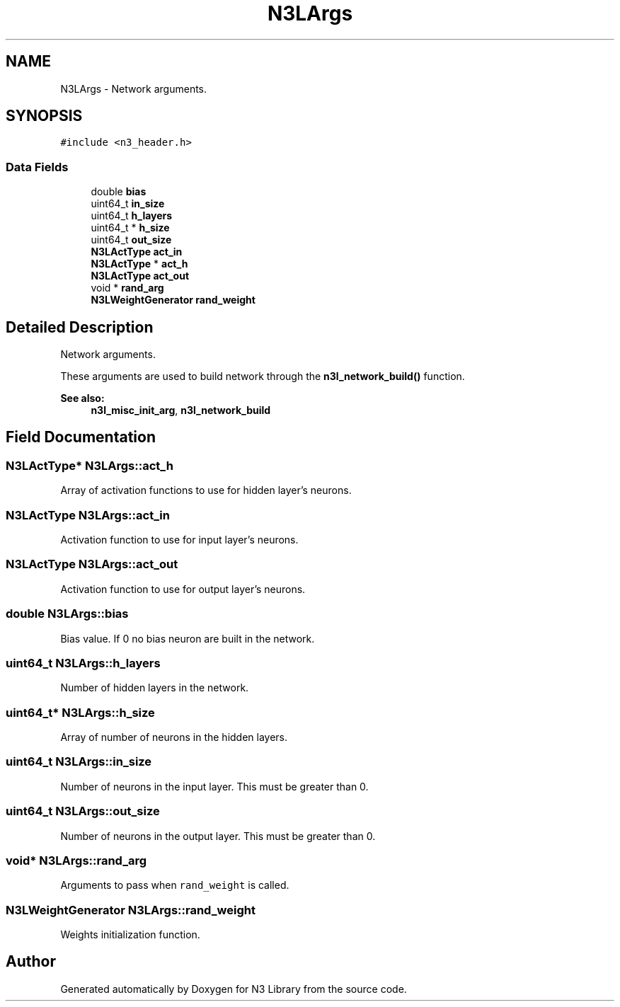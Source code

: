 .TH "N3LArgs" 3 "Wed Aug 29 2018" "N3 Library" \" -*- nroff -*-
.ad l
.nh
.SH NAME
N3LArgs \- Network arguments\&.  

.SH SYNOPSIS
.br
.PP
.PP
\fC#include <n3_header\&.h>\fP
.SS "Data Fields"

.in +1c
.ti -1c
.RI "double \fBbias\fP"
.br
.ti -1c
.RI "uint64_t \fBin_size\fP"
.br
.ti -1c
.RI "uint64_t \fBh_layers\fP"
.br
.ti -1c
.RI "uint64_t * \fBh_size\fP"
.br
.ti -1c
.RI "uint64_t \fBout_size\fP"
.br
.ti -1c
.RI "\fBN3LActType\fP \fBact_in\fP"
.br
.ti -1c
.RI "\fBN3LActType\fP * \fBact_h\fP"
.br
.ti -1c
.RI "\fBN3LActType\fP \fBact_out\fP"
.br
.ti -1c
.RI "void * \fBrand_arg\fP"
.br
.ti -1c
.RI "\fBN3LWeightGenerator\fP \fBrand_weight\fP"
.br
.in -1c
.SH "Detailed Description"
.PP 
Network arguments\&. 

These arguments are used to build network through the \fBn3l_network_build()\fP function\&.
.PP
\fBSee also:\fP
.RS 4
\fBn3l_misc_init_arg\fP, \fBn3l_network_build\fP 
.RE
.PP

.SH "Field Documentation"
.PP 
.SS "\fBN3LActType\fP* N3LArgs::act_h"
Array of activation functions to use for hidden layer's neurons\&. 
.SS "\fBN3LActType\fP N3LArgs::act_in"
Activation function to use for input layer's neurons\&. 
.SS "\fBN3LActType\fP N3LArgs::act_out"
Activation function to use for output layer's neurons\&. 
.SS "double N3LArgs::bias"
Bias value\&. If 0 no bias neuron are built in the network\&. 
.SS "uint64_t N3LArgs::h_layers"
Number of hidden layers in the network\&. 
.SS "uint64_t* N3LArgs::h_size"
Array of number of neurons in the hidden layers\&. 
.SS "uint64_t N3LArgs::in_size"
Number of neurons in the input layer\&. This must be greater than 0\&. 
.SS "uint64_t N3LArgs::out_size"
Number of neurons in the output layer\&. This must be greater than 0\&. 
.SS "void* N3LArgs::rand_arg"
Arguments to pass when \fCrand_weight\fP is called\&. 
.SS "\fBN3LWeightGenerator\fP N3LArgs::rand_weight"
Weights initialization function\&. 

.SH "Author"
.PP 
Generated automatically by Doxygen for N3 Library from the source code\&.

